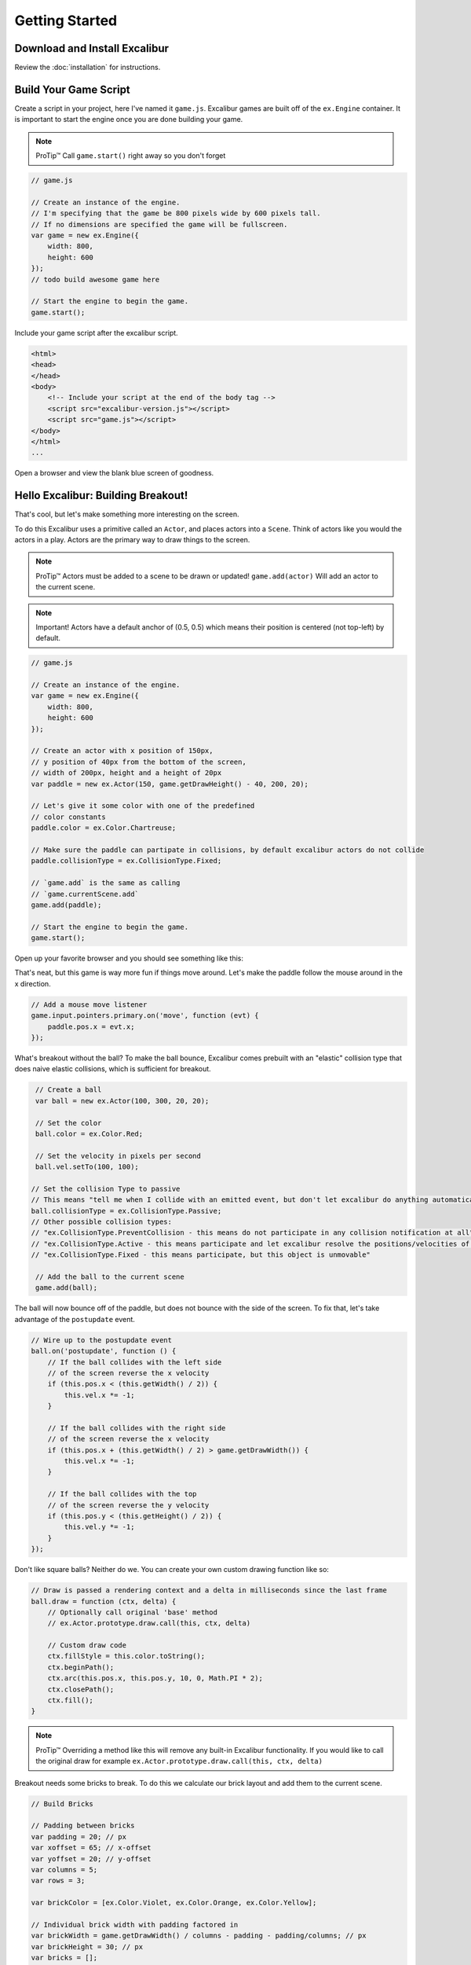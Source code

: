 Getting Started
===============

Download and Install Excalibur
------------------------------

Review the :doc:`installation` for instructions.

Build Your Game Script
----------------------

Create a script in your project, here I've named it ``game.js``.
Excalibur games are built off of the ``ex.Engine`` container. It is
important to start the engine once you are done building your game.

.. note:: ProTip™ Call ``game.start()`` right away so you don't forget

.. code-block:: javascript

    // game.js

    // Create an instance of the engine.
    // I'm specifying that the game be 800 pixels wide by 600 pixels tall.
    // If no dimensions are specified the game will be fullscreen.
    var game = new ex.Engine({
        width: 800, 
        height: 600
    });
    // todo build awesome game here

    // Start the engine to begin the game.
    game.start();

Include your game script after the excalibur script.

.. code-block:: html

    <html>
    <head>
    </head>
    <body>    
        <!-- Include your script at the end of the body tag -->
        <script src="excalibur-version.js"></script>
        <script src="game.js"></script>
    </body>
    </html>
    ...

Open a browser and view the blank blue screen of goodness.

Hello Excalibur: Building Breakout!
-----------------------------------

That's cool, but let's make something more interesting on the screen.

To do this Excalibur uses a primitive called an ``Actor``, and places
actors into a ``Scene``. Think of actors like you would the actors in a
play. Actors are the primary way to draw things to the screen.

.. note:: ProTip™ Actors must be added to a scene to be drawn or updated!
          ``game.add(actor)`` Will add an actor to the current scene.

.. note:: Important! Actors have a default anchor of (0.5, 0.5) which means
          their position is centered (not top-left) by default.

.. code-block:: javascript

    // game.js

    // Create an instance of the engine.
    var game = new ex.Engine({
        width: 800, 
        height: 600
    });

    // Create an actor with x position of 150px,
    // y position of 40px from the bottom of the screen,
    // width of 200px, height and a height of 20px
    var paddle = new ex.Actor(150, game.getDrawHeight() - 40, 200, 20);

    // Let's give it some color with one of the predefined
    // color constants
    paddle.color = ex.Color.Chartreuse;

    // Make sure the paddle can partipate in collisions, by default excalibur actors do not collide
    paddle.collisionType = ex.CollisionType.Fixed;

    // `game.add` is the same as calling
    // `game.currentScene.add`
    game.add(paddle);

    // Start the engine to begin the game.
    game.start();

Open up your favorite browser and you should see something like this:
|Hello World Excalibur|

That's neat, but this game is way more fun if things move around. Let's
make the paddle follow the mouse around in the x direction.

.. code-block:: javascript

    // Add a mouse move listener
    game.input.pointers.primary.on('move', function (evt) {
        paddle.pos.x = evt.x;
    });

What's breakout without the ball? To make the ball bounce, Excalibur
comes prebuilt with an "elastic" collision type that does naive elastic
collisions, which is sufficient for breakout.

.. code-block:: javascript

    // Create a ball
    var ball = new ex.Actor(100, 300, 20, 20);

    // Set the color
    ball.color = ex.Color.Red;

    // Set the velocity in pixels per second
    ball.vel.setTo(100, 100);

   // Set the collision Type to passive
   // This means "tell me when I collide with an emitted event, but don't let excalibur do anything automatically"
   ball.collisionType = ex.CollisionType.Passive;
   // Other possible collision types:
   // "ex.CollisionType.PreventCollision - this means do not participate in any collision notification at all"
   // "ex.CollisionType.Active - this means participate and let excalibur resolve the positions/velocities of actors after collision"
   // "ex.CollisionType.Fixed - this means participate, but this object is unmovable"

    // Add the ball to the current scene
    game.add(ball);

The ball will now bounce off of the paddle, but does not bounce with the
side of the screen. To fix that, let's take advantage of the ``postupdate``
event.

.. code-block:: javascript

    // Wire up to the postupdate event
    ball.on('postupdate', function () {
        // If the ball collides with the left side
        // of the screen reverse the x velocity
        if (this.pos.x < (this.getWidth() / 2)) {
            this.vel.x *= -1;
        }

        // If the ball collides with the right side
        // of the screen reverse the x velocity
        if (this.pos.x + (this.getWidth() / 2) > game.getDrawWidth()) {
            this.vel.x *= -1;
        }

        // If the ball collides with the top
        // of the screen reverse the y velocity
        if (this.pos.y < (this.getHeight() / 2)) {
            this.vel.y *= -1;
        }
    });

Don't like square balls? Neither do we. You can create your own custom
drawing function like so:

.. code-block:: javascript

    // Draw is passed a rendering context and a delta in milliseconds since the last frame
    ball.draw = function (ctx, delta) {
        // Optionally call original 'base' method
        // ex.Actor.prototype.draw.call(this, ctx, delta)

        // Custom draw code
        ctx.fillStyle = this.color.toString();
        ctx.beginPath();
        ctx.arc(this.pos.x, this.pos.y, 10, 0, Math.PI * 2);
        ctx.closePath();
        ctx.fill();
    }

.. note:: ProTip™ Overriding a method like this will remove any built-in
          Excalibur functionality. If you would like to call the original draw
          for example ``ex.Actor.prototype.draw.call(this, ctx, delta)``

Breakout needs some bricks to break. To do this we calculate our brick
layout and add them to the current scene.

.. code-block:: javascript

    // Build Bricks

    // Padding between bricks
    var padding = 20; // px
    var xoffset = 65; // x-offset
    var yoffset = 20; // y-offset
    var columns = 5;
    var rows = 3;

    var brickColor = [ex.Color.Violet, ex.Color.Orange, ex.Color.Yellow];

    // Individual brick width with padding factored in
    var brickWidth = game.getDrawWidth() / columns - padding - padding/columns; // px
    var brickHeight = 30; // px
    var bricks = [];
    for (var j = 0; j < rows; j++) {
        for (var i = 0; i < columns; i++) {
            bricks.push(new ex.Actor(xoffset + i * (brickWidth + padding) + padding, yoffset + j * (brickHeight + padding) + padding, brickWidth, brickHeight, brickColor[j % brickColor.length]));
        }
    }


    bricks.forEach(function (brick) {
        // Make sure that bricks can participate in collisions
        brick.collisionType = ex.CollisionType.Active;
        
        // Add the brick to the current scene to be drawn
        game.add(brick);
    });

When the ball collides with bricks, we want to remove them from the
scene. Additionally, if the ball strikes a brick or the paddle we want to 
reverse its course.

.. code-block:: javascript

    // On collision remove the brick, bounce the ball
    ball.on('precollision', function (ev) {
        if (bricks.indexOf(ev.other) > -1) {
            // kill removes an actor from the current scene
            // therefore it will no longer be drawn or updated
            ev.other.kill();
        }
  
        // reverse course after any collision
        // intersections are the direction body A has to move to not be clipping body B
        // `ev.intersection` is a vector `normalize()` will make the length of it 1
        // `negate()` flips the direction of the vector
        var intersection = ev.intersection.normalize();
        
        // The largest component of intersection is our axis to flip
        if (Math.abs(intersection.x) > Math.abs(intersection.y)) {
            ball.vel.x *= -1;
        } else {
            ball.vel.y *= -1;
        }
    });

Finally, if the ball leaves the screen, the player loses!

.. code-block:: javascript

    ball.on('exitviewport', function(){
        alert('You lose!');
    });

|Breakout Example Excalibur| Congratulations! You have just created your
first game in Excalibur! Please review the documentation for more
examples and an `API Reference <http://excaliburjs.com/docs>`__.

.. raw:: html

   <iframe width="100%" height="800" src="//jsfiddle.net/excaliburjs/6Ay9S/embedded/js,result/" allowfullscreen="allowfullscreen" frameborder="0"></iframe>

.. |Hello World Excalibur| image:: assets/quickstart/breakoutPartial.png
.. |Breakout Example Excalibur| image:: assets/quickstart/breakoutFinal.png
